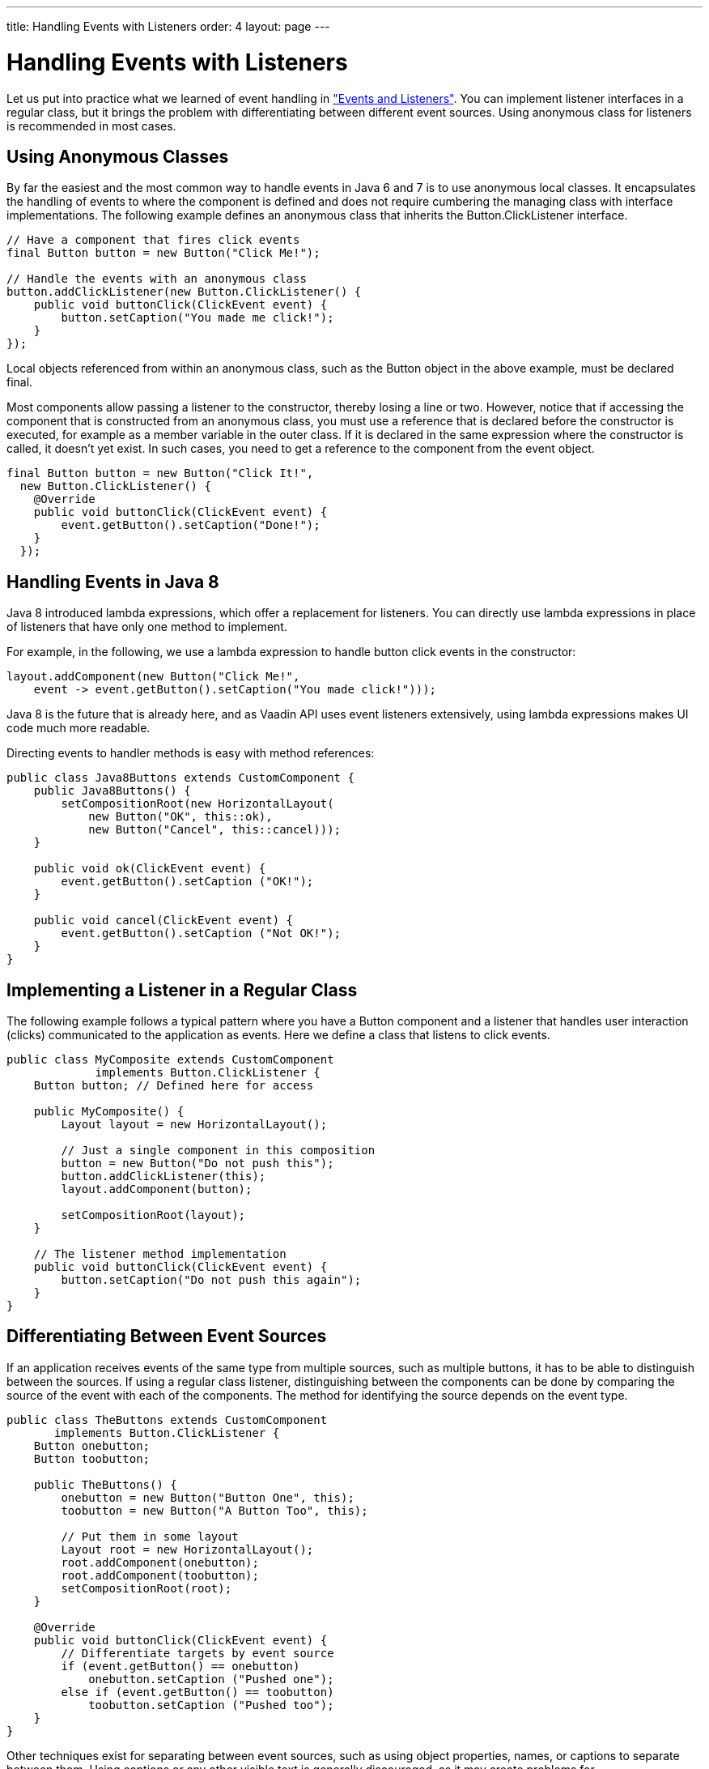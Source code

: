 ---
title: Handling Events with Listeners
order: 4
layout: page
---

[[application.events]]
= Handling Events with Listeners

Let us put into practice what we learned of event handling in
<<dummy/../../../framework/architecture/architecture-events#architecture.events,"Events
and Listeners">>. You can implement listener interfaces in a regular class, but
it brings the problem with differentiating between different event sources.
Using anonymous class for listeners is recommended in most cases.

[[application.events.anonymous]]
== Using Anonymous Classes

By far the easiest and the most common way to handle events in Java 6 and 7 is
to use anonymous local classes. It encapsulates the handling of events to where
the component is defined and does not require cumbering the managing class with
interface implementations. The following example defines an anonymous class that
inherits the [classname]#Button.ClickListener# interface.


[source, java]
----
// Have a component that fires click events
final Button button = new Button("Click Me!");
        
// Handle the events with an anonymous class
button.addClickListener(new Button.ClickListener() {
    public void buttonClick(ClickEvent event) {
        button.setCaption("You made me click!");
    }
});
----

Local objects referenced from within an anonymous class, such as the
[classname]#Button# object in the above example, must be declared
[literal]#++final++#.

Most components allow passing a listener to the constructor, thereby losing a
line or two. However, notice that if accessing the component that is constructed
from an anonymous class, you must use a reference that is declared before the
constructor is executed, for example as a member variable in the outer class. If
it is declared in the same expression where the constructor is called, it
doesn't yet exist. In such cases, you need to get a reference to the component
from the event object.


[source, java]
----
final Button button = new Button("Click It!",
  new Button.ClickListener() {
    @Override
    public void buttonClick(ClickEvent event) {
        event.getButton().setCaption("Done!");
    }
  });
----


[[application.events.java8]]
== Handling Events in Java 8

Java 8 introduced lambda expressions, which offer a replacement for listeners.
You can directly use lambda expressions in place of listeners that have only one
method to implement.

For example, in the following, we use a lambda expression to handle button click
events in the constructor:


[source, java]
----
layout.addComponent(new Button("Click Me!",
    event -> event.getButton().setCaption("You made click!")));
----

Java 8 is the future that is already here, and as Vaadin API uses event
listeners extensively, using lambda expressions makes UI code much more
readable.

Directing events to handler methods is easy with method references:


[source, java]
----
public class Java8Buttons extends CustomComponent {
    public Java8Buttons() {
        setCompositionRoot(new HorizontalLayout( 
            new Button("OK", this::ok),
            new Button("Cancel", this::cancel)));
    }
    
    public void ok(ClickEvent event) {
        event.getButton().setCaption ("OK!");
    }

    public void cancel(ClickEvent event) {
        event.getButton().setCaption ("Not OK!");
    }
}
----


[[application.events.classlistener]]
== Implementing a Listener in a Regular Class

The following example follows a typical pattern where you have a
[classname]#Button# component and a listener that handles user interaction
(clicks) communicated to the application as events. Here we define a class that
listens to click events.


[source, java]
----
public class MyComposite extends CustomComponent
             implements Button.ClickListener {
    Button button; // Defined here for access

    public MyComposite() {
        Layout layout = new HorizontalLayout();
        
        // Just a single component in this composition
        button = new Button("Do not push this");
        button.addClickListener(this);
        layout.addComponent(button);
        
        setCompositionRoot(layout);
    }
    
    // The listener method implementation
    public void buttonClick(ClickEvent event) {
        button.setCaption("Do not push this again");
    }
}
----


[[application.events.differentiation]]
== Differentiating Between Event Sources

If an application receives events of the same type from multiple sources, such
as multiple buttons, it has to be able to distinguish between the sources. If
using a regular class listener, distinguishing between the components can be
done by comparing the source of the event with each of the components. The
method for identifying the source depends on the event type.


[source, java]
----
public class TheButtons extends CustomComponent
       implements Button.ClickListener {
    Button onebutton;
    Button toobutton;

    public TheButtons() {
        onebutton = new Button("Button One", this);
        toobutton = new Button("A Button Too", this);

        // Put them in some layout
        Layout root = new HorizontalLayout(); 
        root.addComponent(onebutton);
        root.addComponent(toobutton);
        setCompositionRoot(root);
    }
    
    @Override
    public void buttonClick(ClickEvent event) {
        // Differentiate targets by event source
        if (event.getButton() == onebutton)
            onebutton.setCaption ("Pushed one");
        else if (event.getButton() == toobutton)
            toobutton.setCaption ("Pushed too");
    }
}
----

Other techniques exist for separating between event sources, such as using
object properties, names, or captions to separate between them. Using captions
or any other visible text is generally discouraged, as it may create problems
for internationalization. Using other symbolic strings can also be dangerous,
because the syntax of such strings is checked only at runtime.





